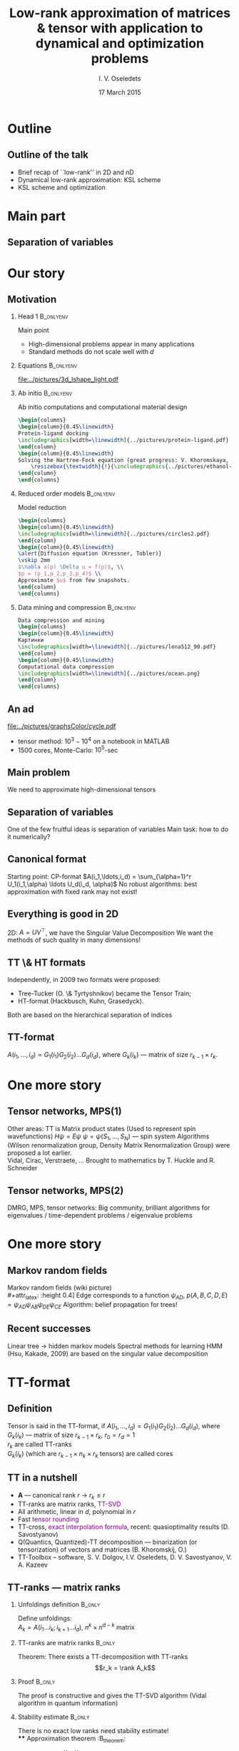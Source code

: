 #+STARTUP: beamer
#+TITLE: Low-rank approximation of matrices & tensor with application to dynamical and optimization problems
#+AUTHOR: I. V. Oseledets
#+DATE: 17 March 2015
#+LaTeX_CLASS: beamer
#+LATEX_HEADER: \documentclass{beamer}[14pt, presentation]
#+LaTeX_HEADER: \institute{{  Skolkovo Institute of Science and Technology \vskip 6mm  Institute of Numerical Mathematics, Russian Academy of Sciences}}
#+LATEX_HEADER: \usepackage{tikz,pgfplots}
#+LATEX_HEADER: \pgfplotsset{compat=1.8}
#+LATEX_HEADER: \usetikzlibrary{calc,patterns,decorations.pathreplacing,decorations.markings,decorations.pathmorphing}
#+LATEX_HEADER: \usepackage{mypgf}
#+LATEX_HEADER: \usetheme{boxes}
#+OPTIONS: toc:nil H:2
#+COLUMNS: %45ITEM %10BEAMER_env(Env) %10BEAMER_act(Act) %4BEAMER_col(Col) %8BEAMER_opt(Opt)
#+STARTUP: overview
#+STARTUP: hidestars
* LATEX OPTIONS 						   :noexport:
#+OPTIONS: toc:nil
** Packages
#+LATEX_HEADER: \usepackage{mathtools}
#+LATEX_HEADER: \usepackage{graphicx}
#+LATEX_HEADER: \usepackage{amsfonts}
#+LATEX_HEADER: \usepackage{color}
#+LATEX_HEADER: \usepackage{algorithmic} \usepackage[ruled]{algorithm}
#+LATEX_HEADER: \usepackage{concrete}
#+LATEX_HEADER: \usepackage{relsize}
#+LATEX_HEADER: \usepackage{accents}
#+LATEX_HEADER: \usepackage{tikz}
#+LATEX_HEADER:  \usetikzlibrary{positioning,fit,shapes,arrows}
#+LATEX_HEADER: \usepackage[version=3]{mhchem} %For the chemical formulas
#+LATEX_HEADER: \usepackage[resetlabels]{multibib}
#+LATEX_HEADER: \setbeamertemplate{bibliography entry title}{}
#+LATEX_HEADER: \setbeamertemplate{bibliography entry location}{}
#+LATEX_HEADER: \setbeamertemplate{bibliography entry note}{}
#+LATEX_HEADER: \setbeamertemplate{bibliography item}{\insertbiblabel}
#+LATEX_HEADER: \newcites{prep}{A}
#+LATEX_HEADER: \newcites{pub}{B}
#+LATEX_HEADER: \newcites{talks}{C}
#+LATEX_HEADER: \newcites{sems}{C}
#+LATEX_HEADER: \centering
** User-defined symbols
#+LATEX_HEADER: \def\A{\mathbf{A}}
#+LATEX_HEADER: \def\V{\mathbf{V}}
#+LATEX_HEADER: \def\B{\mathbf{B}}
#+LATEX_HEADER: \def\C{\mathbf{C}}
#+LATEX_HEADER: \def\rank{\mathop{\mathrm{rank}}\nolimits}
#+LATEX_HEADER: \def\reshap{\mathrm{reshape}}
#+LATEX_HEADER: \DeclareMathOperator*{\RP}{\Join}
#+LATEX_HEADER: \DeclareMathOperator*{\TProd}{\otimes}
#+LATEX_HEADER: \newcommand{\CoreInd}[2]{#1_{#2}}
#+LATEX_HEADER: \newcommand*{\dt}[1]{\accentset{\mbox{\large\bfseries .}}{#1}}
#+LATEX_HEADER: \def\calM{\mathcal{M}}
#+LATEX_HEADER: \def\calR{\mathcal{R}}



** Mikhalev pictures
#+LATEX_HEADER: \input{../pictures/pics/include.tex}
** Kazeev-defined symbols
#+LATEX_HEADER: \newcommand{\SumMultInd}[2]{\sum_{\MultInd{#1}\in\MultIndSet{#2}}}
#+LATEX_HEADER: \newcommand{\IProd}[2]{\left\langle#1,#2\right\rangle}
#+LATEX_HEADER: \newcommand{\MConj}[1]{{#1}^{\ast}}
#+LATEX_HEADER: \newcommand{\MTran}[1]{{#1}^{\top}}
#+LATEX_HEADER: \newcommand{\MInv}[1]{{#1}^{-1}}
#+LATEX_HEADER: \newcommand{\SpMin}[1]{\boldsymbol{\lambda_{\min}}\left(#1\right)}
#+LATEX_HEADER: \newcommand{\SpMax}[1]{\boldsymbol{\lambda_{\max}}\left(#1\right)}
#+LATEX_HEADER: \DeclareMathOperator{\Rank}{rank}
#+LATEX_HEADER: \DeclareMathOperator{\Cond}{cond}
#+LATEX_HEADER: \DeclareMathOperator{\Diag}{diag}
#+LATEX_HEADER: \DeclareMathOperator{\Tridiag}{tridiag}
#+LATEX_HEADER: \DeclareMathOperator{\Span}{span}
#+LATEX_HEADER: \newcommand{\DiscrRange}[2]{#1,\ldots,#2}
#+LATEX_HEADER: \newcommand{\InDiscrRange}[2]{=\DiscrRange{#1}{#2}}
#+LATEX_HEADER: \newcommand{\NotInDiscrRange}[2]{\ne\DiscrRange{#1}{#2}}
#+LATEX_HEADER: \newcommand{\DiscrRangeSet}[2]{\Set{#1, \ldots ,#2}}
#+LATEX_HEADER: \newcommand{\InDiscrRangeSet}[2]{\in\DiscrRangeSet{#1}{#2}}
#+LATEX_HEADER: \newcommand{\NotInDiscrRangeSet}[2]{\notin\DiscrRangeSet{#1}{#2}}
#+LATEX_HEADER: \newcommand{\ContRange}[2]{\left[#1,#2\right]}
#+LATEX_HEADER: \newcommand{\InContRange}[2]{\in\ContRange{#1}{#2}}
#+LATEX_HEADER: \newcommand{\Par}[1]{\left(#1\right)}
#+LATEX_HEADER: \newcommand{\SqBr}[1]{\left[#1\right]}
#+LATEX_HEADER: \newcommand{\CuBr}[1]{\left\{#1\right\}}
#+LATEX_HEADER: \newcommand{\Set}[1]{\left\{#1\right\}}
#+LATEX_HEADER: \newcommand{\Vector}[1]{#1}
#+LATEX_HEADER: \newcommand{\Tensor}[1]{#1}
#+LATEX_HEADER: \newcommand{\VEl}[1]{{}_{#1}}
#+LATEX_HEADER: \newcommand{\MEl}[2]{{}_{\substack{#1 \\ #2}}}
#+LATEX_HEADER: \newcommand{\CEl}[2]{{}_{#1}}
#+LATEX_HEADER: \newcommand{\TenInd}[2]{#1_{#2}}
#+LATEX_HEADER: \newcommand{\VecIndEl}[3]{#1_{#2\;}{}_{\substack{\\[2pt] #3}}}
#+LATEX_HEADER: \newcommand{\MatrIndEl}[4]{#1_{#2\;}{}_{\substack{\\[2pt] #3 \\ #4}}}
#+LATEX_HEADER: \newcommand{\CoreIndEl}[3]{#1_{#2}\Par{#3}}
#+LATEX_HEADER: \newcommand{\El}[1]{\Par{#1}}
#+LATEX_HEADER: \newcommand{\Core}[1]{#1}
#+LATEX_HEADER: \newcommand{\ElTensor}[2]{\Tensor{#1}\left(#2\right)}
#+LATEX_HEADER: \newcommand{\ElCP}[3]{\Core{#1}\left(#3,#2\right)}
#+LATEX_HEADER: \newcommand{\ElTT}[4]{\Core{#1}\left(#2,#4,#3\right)}
#+LATEX_HEADER: \newcommand{\EllTT}[3]{\Core{#1}\left(#3,#2\right)}
#+LATEX_HEADER: \newcommand{\ElrTT}[3]{\Core{#1}\left(#2,#3\right)}
#+LATEX_HEADER: \newcommand{\Kron}[2]{\KronSym\left(#1,#2\right)}
#+LATEX_HEADER: \newcommand{\NullBlock}{}
#+LATEX_HEADER: \newcommand{\VoidBlock}{\phantom{I}}
#+LATEX_HEADER: \newcommand{\Block}[2]{#1_{#2}}
#+LATEX_HEADER: \newcommand{\SubBlock}[3]{#1^{(#2)}_{#3}}
#+LATEX_HEADER: \newcommand{\Tenkm}[3]{\Tensor{#1}^{#2}_{#3}}
#+LATEX_HEADER: \newcommand{\Tenm}[2]{\Tensor{#1}_{#2}}
#+LATEX_HEADER: \newcommand{\TenPk}[2]{\Tensor{#1}^{(#2)}}
#+LATEX_HEADER: \newcommand{\TenPkm}[3]{\Tensor{#1}^{(#2)}_{#3}}
#+LATEX_HEADER: \newcommand{\TenBk}[2]{\Tensor{#1}^{[#2]}}
#+LATEX_HEADER: \newcommand{\TenBkm}[3]{\Tensor{#1}^{[#2]}_{#3}}
#+LATEX_HEADER: \newcommand{\Vecm}[2]{\Vector{#1}_{#2}}
#+LATEX_HEADER: \newcommand{\VecPk}[2]{\Tensor{#1}^{(#2)}}
#+LATEX_HEADER: \newcommand{\VecPkm}[3]{\Tensor{#1}^{(#2)}_{#3}}
#+LATEX_HEADER: \newcommand{\VecBk}[2]{\Tensor{#1}^{[#2]}}
#+LATEX_HEADER: \newcommand{\VecBkm}[3]{\Tensor{#1}^{[#2]}_{#3}}
#+LATEX_HEADER: \newcommand{\MatrixWTT}{\mathcal{W}}
#+LATEX_HEADER: \newcommand{\FiltersWTT}{\mathcal{F}}

** HTML export
#+MATHJAX: align:"left" mathml:t path:"http://orgmode.org/mathjax/MathJax.js"

** Disable navigation bar
#+LATEX_HEADER: \setbeamertemplate{navigation symbols}{}

* XELATEX OPTIONS :noexport:
#+LATEX_HEADER: \usepackage{polyglossia}   %% загружает пакет многоязыковой вёрстки
#+LATEX_HEADER: \setdefaultlanguage{english}  %% устанавливает главный язык документа
#+LATEX_HEADER:\defaultfontfeatures{Ligatures=TeX,Mapping=tex-text,Scale=1.2}  %% свойства шрифтов по умолчанию
#+LATEX_HEADER: \setmainfont[Ligatures={TeX,Historic}]{Minion Pro} %% задаёт основной шрифт документа
#+LATEX_HEADER: \setsansfont{Minion Pro}                    %% задаёт шрифт без засечек
#+LATEX_HEADER: \setmonofont{Minion Pro}               %% задаёт моноширинный шрифт
#+LATEX_HEADER: %\newfontfamily\humor{Humor Sans}
** Some tweaks
#+LATEX_HEADER: \let\acute\relax
#+LATEX_HEADER: \let\grave\relax
#+LATEX_HEADER: \let\ddot\relax
#+LATEX_HEADER: \let\tilde\relax
#+LATEX_HEADER: \let\bar\relax
#+LATEX_HEADER: \let\breve\relax
#+LATEX_HEADER: \let\check\relax
#+LATEX_HEADER: \let\hat\relax
#+LATEX_HEADER: \let\dot\relax
#+LATEX_HEADER: \let\mathring\relax

* BEAMER OPTIONS :noexport:
** Customize beamer
#+LATEX_HEADER: \usepackage{skoltech}

* Talk plan :noexport:


* Outline
** Outline of the talk
- Brief recap of ``low-rank'' in 2D and nD
- Dynamical low-rank approximation: KSL scheme
- KSL scheme and optimization 

* Main part
** Separation of variables
 
* Our story
** Motivation
*** Head 1							  :B_onlyenv:
    :PROPERTIES:
    :BEAMER_env: onlyenv
    :BEAMER_act: <1>
    :END:
 \alert{Main point}
- High-dimensional problems appear in many applications
- Standard methods do not scale well with $d$
*** Equations							  :B_onlyenv:
    :PROPERTIES:
    :BEAMER_env: onlyenv
    :BEAMER_act: <2>
    :END:
#+begin_latex
Solving differential / integral equations on fine grids
  \vskip 2mm
 Typical cost: \alert{$\mathcal{O}(N^3)$} $\rightarrow$
  \alert{$\mathcal{O}(N)$} or \alert{$\mathcal{O}(\log^{\alpha} N)$}.
#+end_latex
#+attr_latex: :width 0.8\linewidth
  [[file:../pictures/3d_lshape_light.pdf]]
*** Ab initio							  :B_onlyenv:
    :PROPERTIES:
    :BEAMER_env: onlyenv
    :BEAMER_act: <3>
    :END:
Ab initio computations and computational material design
#+begin_src latex
\begin{columns}
\begin{column}{0.45\linewidth}
Protein-ligand docking
\includegraphics[width=\linewidth]{../pictures/protein-ligand.pdf}
\end{column}
\begin{column}{0.45\linewidth}
Solving the Hartree-Fock equation (great progress: V. Khoromskaya, B. Khoromskij; the picture is from our HF-solver)
    \resizebox{\textwidth}{!}{\includegraphics{../pictures/ethanol-eps-converted-to.pdf}}
\end{column}
\end{columns}
#+end_src
*** Reduced order models					  :B_onlyenv:
    :PROPERTIES:
    :BEAMER_env: onlyenv
    :BEAMER_act: <4>
    :END:
Model reduction
#+begin_src latex
\begin{columns}
\begin{column}{0.45\linewidth}
\includegraphics[width=\linewidth]{../pictures/circles2.pdf}
\end{column}
\begin{column}{0.45\linewidth}
\alert{Diffusion equation (Kressner, Tobler)} 
\vskip 2mm
$\nabla a(p) \Delta u = f(p)$, \\
$p = (p_1,p_2,p_3,p_4)$ \\
Approximate $u$ from few snapshots.
\end{column}
\end{columns}
#+end_src

*** Data mining and compression					  :B_onlyenv:
    :PROPERTIES:
    :BEAMER_env: onlyenv
    :BEAMER_act: <5>
    :END:
#+begin_src latex
Data compression and mining
\begin{columns}
\begin{column}{0.45\linewidth}
Картинки
\includegraphics[width=\linewidth]{../pictures/lena512_90.pdf}
\end{column}
\begin{column}{0.45\linewidth}
Computational data compression
\includegraphics[width=\linewidth]{../pictures/ocean.png}
\end{column}
\end{columns}
#+end_src

** An ad
 \begin{small}
Biological modelling:  \\ 
V. Kazeev, M. Khammash, M. Nip., C. Schwab 
 \vskip 2mm
 \end{small}
 #+attr_latex: height=0.4\textheight
 [[file:../pictures/graphsColor/cycle.pdf]]

- tensor method: $10^3 - 10^4$ on a notebook in  MATLAB
- 1500 cores, Monte-Carlo: $10^5$-sec

** Main problem
\alert{We need to approximate high-dimensional tensors}
** Separation of variables
One of the few fruitful ideas is \alert{separation of variables} \vskip 2mm
Main task: \alert{how to do it numerically?}
** Canonical format
Starting point: \alert{CP-format} \vskip 2mm
$A(i_1,\ldots,i_d) = \sum_{\alpha=1}^r U_1(i_1,\alpha) \ldots U_d(i_d,
\alpha)$
\vskip 2mm
\alert{No robust algorithms}: best approximation with fixed rank may
not exist!
** Everything is good in 2D
2D: $A = UV^{\top}$, we have the Singular Value Decomposition \vskip
2mm
We want the methods of such quality in many dimensions!
** TT \& HT formats
   Independently, in 2009 two formats were proposed: 
- Tree-Tucker (O. \& Tyrtyshnikov) became the Tensor Train;
- HT-format (Hackbusch, Kuhn, Grasedyck).
Both are based on the hierarchical separation of indices
\vskip 2mm
** TT-format
$A(i_1,\ldots,i_d) = G_1(i_1) G_2(i_2) \ldots G_d(i_d)$, \vskip 2mm
where $G_k(i_k)$ --- matrix of size $r_{k-1} \times r_k$.
* One more story
** Tensor networks, MPS(1)
Other areas: \vskip 2mm
TT is Matrix product states 
\vskip 2mm (Used to represent spin wavefunctions)
\vskip 2mm
$H \psi = E \psi$ \vskip 2mm
$\psi = \psi(S_1, \ldots, S_N)$ --- spin system \vskip 2mm
Algorithms  (Wilson renormalization group, Density Matrix
Renormalization Group) were proposed a lot earlier.  \\
Vidal, Cirac, Verstraete, \ldots
\vskip 2mm
Brought to mathematics by T. Huckle and R. Schneider
** Tensor networks, MPS(2)
DMRG, MPS,  tensor networks: \vskip 2mm
Big community, brilliant algorithms for eigenvalues / time-dependent
problems / eigenvalue problems
* One more story
** Markov random fields
Markov random fields (wiki picture) \\
#+attr_latex: :height 0.4\textheight
[[file:../pictures/Markov_random_field_example.png]]
Edge corresponds to a function $\psi_{AD}$, 
\vskip 2mm
$p(A, B, C, D, E) = \psi_{AD} \psi_{AB} \psi_{DE} \psi_{CE}$ \vskip 2mm
Algorithm: \alert{belief propagation for trees!}
** Recent successes
Linear tree $\rightarrow$ \alert{hidden markov models}
\vskip 2mm
Spectral methods for learning HMM (Hsu, Kakade, 2009) are based on the
singular value decomposition
* TT-format
** Definition
  Tensor is said  in the TT-format, if 
  \vskip 2mm
  $A(i_1,\ldots,i_d) = G_1(i_1)G_2(i_2) \ldots G_d(i_d)$,
  \vskip 2mm
  where $G_k(i_k)$ --- matrix of size $r_{k-1} \times r_k$, $r_0 = r_d = 1$
  \\
  $r_k$ are called \alert{TT-ranks} \\
  $G_k(i_k)$ (which are $r_{k-1} \times n_k \times r_k$ tensors)
  are called  \alert{cores}
** TT in a nutshell
- $\mathbf{A}$ --- canonical rank $r$ \rightarrow $r_k \leq r$
- TT-ranks are matrix ranks, \textcolor{purple}{TT-SVD}
- All arithmetic, linear in $d$, polynomial in $r$
- Fast \textcolor{purple}{\sc tensor rounding}
- TT-cross, \textcolor{purple}{exact interpolation formula}, recent:
  quasioptimality results (D. Savostyanov)
- Q(Quantics, Quantized)-TT decomposition --- binarization (or
  tensorization) of vectors and matrices (B. Khoromskij, O.)
- TT-Toolbox -- software, S. V. Dolgov, I.V. Oseledets,
  D. V. Savostyanov, V. A. Kazeev
** TT-ranks --- matrix ranks
*** Unfoldings definition					     :B_only:
    :PROPERTIES:
    :BEAMER_env: onlyenv
    :BEAMER_act: <1-2>
    :END:
 Define unfoldings: \\
 $A_k = A(i_1 \ldots i_k; i_{k+1} \ldots i_d)$, $n^k \times n^{d-k}$
 matrix
*** TT-ranks are matrix ranks					     :B_only:
    :PROPERTIES:
    :BEAMER_env: onlyenv
    :BEAMER_act: <2>
    :END:
   Theorem: There exists a TT-decomposition with TT-ranks
   $$r_k = \rank A_k$$
*** Proof							     :B_only:
    :PROPERTIES:
    :BEAMER_env: onlyenv
    :BEAMER_act: <3>
    :END:
   The proof is constructive and gives the TT-SVD algorithm (Vidal
   algorithm in quantum information)
*** Stability estimate						     :B_only:
    :PROPERTIES:
    :BEAMER_env: onlyenv
    :BEAMER_act: <4>
    :END:
   There is no exact low ranks need stability estimate! \\
**** Approximation theorem 					  :B_theorem:
     :PROPERTIES:
     :BEAMER_env: theorem
     :END:
  If $A_k = R_k + E_k$, $||E_k|| = \varepsilon_k$
  $$||\mathbf{A}-\mathbf{TT}||_F \leq \sqrt{\sum_{k=1}^{d-1} \varepsilon^2_k}.$$

** Fast linear algebra 
*** Basic statement						     :B_only:
    :PROPERTIES:
    :BEAMER_env: onlyenv
    :BEAMER_act: <1>
    :END:
 Addition, Hadamard product, scalar product \\
 All linear in $d$ \\
*** Example: Hadamard product 					     :B_only:
    :PROPERTIES:
    :BEAMER_env: onlyenv
    :BEAMER_act: <2>
    :END:
   $C(i_1,\ldots,i_d) = A(i_1,\ldots,i_d) B(i_1,\ldots,i_d)$ \\
   $$C_k(i_k) = A_k(i_k) \otimes B_k(i_k),$$
   ranks are multiplied
** Tensor rounding
*** Statement							     :B_only:
    :PROPERTIES:
    :BEAMER_env: onlyenv
    :BEAMER_act: <1>
    :END:
  $\mathbf{A}$ is given in  TT-format with suboptimal ranks. \\
  Who to reapproximate? \\
*** Answer							     :B_only:
    :PROPERTIES:
    :BEAMER_env: onlyenv
    :BEAMER_act: <2>
    :END:
  It can be done in $\mathcal{O}(dnr^3)$ operations 
\vskip 2mm
** Cross approximation in d-dimensions
*** Question							     :B_only:
    :PROPERTIES:
    :BEAMER_env: onlyenv
    :BEAMER_act: <1-2>
    :END:
   What if a tensor is given as a ``black box''?
   \vskip 2mm
*** Answer							     :B_only:
    :PROPERTIES:
    :BEAMER_env: onlyenv
    :BEAMER_act: <2>
    :END:
#+begin_latex
O., Tyrtyshnikov, 2010: \\
TT-cross approximation of multidimensional arrays\\
We can exactly interpolate a rank-$r$ on
\textcolor{purple}{$\mathcal{O}(dnr^2)$} elements \vskip 2mm
$\mathcal{I}_k = (i^{(\alpha)}_1,\ldots,i^{(\alpha)}_k)$, \vskip 2mm
$\mathcal{J}_k = (i^{(\beta)}_k, \ldots,i^{(\alpha)}_d)$
\vskip 2mm
$A_k = A(\mathcal{I}_k,i_k,\mathcal{J}_{k+1})$
#+end_latex
** Making everything a tensor: QTT
*** Idea 							     :B_only:
    :PROPERTIES:
    :BEAMER_env: onlyenv
    :BEAMER_act: <1>
    :END:
- Prequel: E. E. Tyrtyshnikov (2003)
- I. V. Oseledets (2009)
- B. N. Khoromskij (2009)
\vskip 2mm
  ``Simple'' idea: \textcolor{purple}{to make everything a tensor} (we
  have  software, need examples)
*** QTT 							     :B_only:
    :PROPERTIES:
    :BEAMER_env: onlyenv
    :BEAMER_act: <2>
    :END:
Let $f(x)$ -- function of one variable ($f(x) = \sin x$).
\vskip 2mm
If $v$ -- vector of values on a uniform grid with  $2^d$  nodes.
\vskip 2mm
Reshape $v$ into a  $2 \times 2 \times \ldots \times 2$
$d$-dimensional tensor.
\vskip 2mm
Compute TT-decomposition!
\vskip 2mm
It is a \textcolor{purple}{QTT-format}
*** Theoretical results						     :B_only:
    :PROPERTIES:
    :BEAMER_env: onlyenv
    :BEAMER_act: <3>
    :END:
 If $f(x)$ is such that 
$$f(x+y) = \sum_{\alpha=1}^r u_{\alpha}(x) v_{\alpha}(y),$$
then QTT-ranks are bounded by $r$
\vskip 2mm
Conclusion: \\
- $f(x) = \exp(\lambda x)$
- $f(x) = \sin (\alpha x + \beta)$
- $f(x)$ - polynom
- $f(x)$ - Rational function


** TT-Toolbox
Software: http:/github.com/oseledets/TT-Toolbox
- Basic operations in TT-format
- Advanced operations in  TT-format (linear systems, eigenvalues,
  non-stationary probems, interpolation)
- Main operators
- Open-source
- S. V. Dolgov, V. A. Kazeev, I. V. Oseledets, D. V. Savostyanov, ...
* Applications and main problems
** Applications and main problems(1)
High-dimensional linear systems:
\vskip 2mm
#+begin_latex
\alert{
$Ax = f$, $x = X(i_1, \ldots, i_d)$
}
#+end_latex
\vskip 2mm
Typical cases:
- High-dimensional PDE on a tensor-product grid (Chemical master
  equation, Fokker-Planck equation)
- Parametric / stochastic PDE:
  \vskip 2mm
  $A(p) u(p) = f(p)$, $p = (p_1, \ldots, p_m)$, 
  \vskip 2mm
  After discretization:  
  \vskip 2mm
  $u = u(i, p_1, \ldots, p_M)$ --- a tensor!

** Applications and main problems (2)
High-dimensional eigenvalue problems:
\vskip 2mm
#+begin_latex
\alert{
$Ax = \lambda x$, $x = X(i_1, \ldots, i_d)$}
#+end_latex
\vskip 2mm
Typical cases:
- Spin systems (classical case, where MPS come from)
- Vibrational computations, $A = -\frac{1}{2} \Delta + V$
- Parametric problems (as well). 

** Applications and main problems (3)
High-dimensional unsteady problems:
\vskip 2mm
#+begin_latex
\alert{$\frac{dy}{dt} = Ay, y = Y(i_1, \ldots, i_d)$}
#+end_latex
\vskip 2mm
Typical cases:
- Chemical master equation
- Computation of vibrational spectra

** Applications and main problems (4)
Interpolation of multivariate functions:
\vskip 2mm
$f(x_1, \ldots, x_d)$ is given as a subroutine
\vskip 2mm
Typical cases:
- Global optimization problems
- Approximation of expensive parametric dependencies
- Many more...

** Summary
Several basic problems:
- $Ax = f$
- $Ax = \lambda x$
- $\frac{dy}{dt} = Ay$
- Interpolation
The solution is sought on a low-parametric manifold: 
\vskip 2mm
General strategy:
\vskip 2mm
Reformulate as $J(x) \rightarrow \min$, minimize over a manifold.
** Summary(2)
There are \alert{very efficient algorithms} for all type of problems!
- Linear systems: AMEN-solver (Dolgov, Savostyanov)
- Eigenvalue solver: AMEN-solver, EIGB-solver (Dolgov, Savostyanov,
  Oseledets, Khoromskij)
- Nonstationary case: KSL-scheme (Oseledets, Lubich, Vanderbreycken)
- Interpolation: AMEN-cross (Dolgov, Savostyanov, Oseledets)
* TT-KSL scheme
** Solving non-stationary problems
Considerable interest:
\vskip 2mm
$\frac{dy}{dt} = Ay$,
\vskip 2mm
$Y = Y(i_1,\ldots,i_d)$
\vskip 2mm
By writing down the equations for the parameters on the manifold!
\vskip 2mm
We now have a \alert{very efficient integrator}: \vskip 2mm KSL-scheme
** Dynamical low-rank approximation
 Given $A(t)$, approximate by $X(t) \in \mathcal{M}$, \vskip 2mm where
 $\mathcal{M}$ --- manifold:
 \vskip 2mm
Dirac-Frenkel principle:
 \begin{equation*}
  (\dt{A} - \dt{X}, v) = 0, \quad v \in \mathcal{T}(\mathcal{M}),
 \end{equation*}
 $\mathcal{T}$ is the tangent space.
 \vskip 2mm
 \alert{Gives equations of motion}
** KSL-scheme for the TT-format
Equation of motions have been derived:
- Matrix case, Tucker case: (H.-D. Meyer, C. Lubich, O. Koch)
- TT-format, HT-format (C)
** Matrix case
Matrix case
\vskip 2mm
\begin{footnotesize}
C. Lubich, I.V. Oseledets, A projector-splitting integrator for
dynamical low-rank approximation
\vskip 2mm
\end{footnotesize}
** Dynamical low-rank appr. of matrices
*** Equations 							     :B_only:
    :PROPERTIES:
    :BEAMER_env: onlyenv
    :BEAMER_act: <1>
    :END:
    The equations for $U, S, V$: \\
    \begin{equation*}
    \begin{split}
    &\dt{U} = (I - U(t) U(t)^{\top})\dt{A}(t) V(t) S(t) ^{-1}\\
    &\dt{V} = (I - V(t)V(t)^{\top})\dt{A}(t)^{\top} U(t) S(t)^{-\top} \\
    &\dt{S} = U(t)^{\top} \dt{A}(t) V(t).
    \end{split}
    \end{equation*}
*** Projector form						     :B_onlyenv:
    :PROPERTIES:
    :BEAMER_env: onlyenv
    :BEAMER_act: <2>
    :END:
    \begin{equation*}
    \dt{X} = P_X(\dt A), \quad P_x(\dt A) = \dt A - ( I - UU^{\top}) \dt A( I - VV^{\top}).
    \end{equation*}
   No multiplication by $S^{-1}$
** KSL integrator
Algorithm:
- K-step: $\dt{(US)} = \dt{A} V$ 
- QR: $K_1 = U_1 \widehat{S}_1$ 
- S-step: $\dt{S} = -U^{\top} \dt{A} V$ (backward in time!)
- L-step: $\dt{(VS^{\top})} = \dt{A}^{\top} U$
- QR: $L_1 = U_1 \widetilde{S}_1$
** TT-KSL integrator
Just apply the KSL scheme recursively!
#+begin_src latex
\tikzstyle{index} = [minimum size =8em, rectangle, every
 edge/.style={link}]
 \tikzstyle{lab} = [minimum width =8em, rectangle, every edge/.style={link}]
 \newsavebox{\mycircle}
\savebox{\mycircle}{
 \begin{tikzpicture}
\begin{scope}
\filldraw[fill=black, draw=black] (0,0) arc (-90-45:90-45:1) -- (0,0);  
\filldraw[fill=white, draw=black] (0,0) arc (-90-45:-270-45:1) -- (0,0);
\end{scope}
\end{tikzpicture}}
\newsavebox{\qrcirc}
\savebox{\qrcirc}{
\begin{tikzpicture}
\filldraw[fill=black,draw=black] circle(0.5);
\end{tikzpicture}}
\newsavebox{\mycir}
\savebox{\mycir}{
\begin{tikzpicture}
\filldraw[fill=black, draw=black] (0,0) arc (-90+45:90+45:1) -- (0,0);  
\filldraw[fill=white, draw=black] (0,0) arc (-90+45:-270+45:1) -- (0,0);
\end{tikzpicture}}
\newsavebox{\mysun}
\savebox{\mysun}{\begin{tikzpicture}[align=center]
\pgfmathsetmacro{\myrad}{0.5}
\begin{scope}
\filldraw[fill=white, draw=black] (0,0) circle (\myrad);
\foreach \an in {0,30,...,360} 
  \draw (\myrad*cos \an, \myrad*sin \an) -- (2*\myrad*cos \an, 2*\myrad*sin \an);
\end{scope}
\end{tikzpicture}}

 \begin{tikzpicture}
 %Variables
\pgfmathsetmacro{\mysc}{0.2}
\pgfmathsetmacro{\sepf}{2.5}
\pgfmathsetmacro{\sepT}{1}
\pgfmathsetmacro{\myh}{0.5}
 \node[lab] (A0) {Update $X_1$};
 \begin{scope}[scale=\mysc, transform shape]
 \node[index] (i01) [right = \sepT of A0]  {\usebox{\mysun}};
 \node[index] (i02) [right = \sepf of i01] {\usebox{\mycircle}};
 \node[index] (i03) [right = \sepf of i02] {\usebox{\mycircle}};
 \node[index] (i04) [right = \sepf of i03] {\usebox{\mycircle}};
 \path[-] (i01) edge (i02);
 \path[-] (i02) edge (i03);
 \path[-] (i03) edge (i04);
 \end{scope}
 \node[lab] (A1) [below= \myh of A0] {QR $\rightarrow$};
 \begin{scope}[scale=\mysc, transform shape]
 \node[index] (i11) [right = \sepT of A1]  {\usebox{\mycir}};
 \node[index] (i12) [right = \sepf of i11] {\usebox{\mycircle}};
 \node[index] (i13) [right = \sepf of i12] {\usebox{\mycircle}};
 \node[index] (i14) [right = \sepf of i13] {\usebox{\mycircle}};
 \path[draw=black] (i11) -- (i12) node[midway,index] {\usebox{\qrcirc}}; 
 \path[-] (i12) edge (i13);
 \path[-] (i13) edge (i14);
 \end{scope}
 \node[lab] (A2) [below= \myh of A1] {Update S};
 \begin{scope}[scale=\mysc, transform shape]
 \node[index] (i41) [right = \sepT of A2]  {\usebox{\mycir}};
 \node[index] (i42) [right = \sepf of i41] {\usebox{\mycircle}};
 \node[index] (i43) [right = \sepf of i42] {\usebox{\mycircle}};
 \node[index] (i44) [right = \sepf of i43] {\usebox{\mycircle}};
 \path[draw=black] (i41) -- (i42) node[midway,index,scale=0.7]{\usebox{\mysun}};
 \path[-] (i42) edge (i43);
 \path[-] (i43) edge (i44);
 \end{scope}

 \node[lab] (A3) [below= \myh of A2] {Update $X_2$};
 \begin{scope}[scale=\mysc, transform shape]
 \node[index] (i21) [right = \sepT of A3]  {\usebox{\mycir}};
 \node[index] (i22) [right = \sepf of i21] {\usebox{\mysun}};
 \node[index] (i23) [right = \sepf of i22] {\usebox{\mycircle}};
 \node[index] (i24) [right = \sepf of i23] {\usebox{\mycircle}};
 \draw (i21) -- (i22); 
 \draw (i22) -- (i23); 
 \draw (i23) -- (i24); 
 \end{scope}
\end{tikzpicture}
#+end_src
** KSL and MCTDH 
*** Problem statement						     :B_only:
    :PROPERTIES:
    :BEAMER_env: onlyenv
    :BEAMER_act: <1>
    :END:
 $\frac{d \psi}{dt} = i H \psi, \quad \psi(0) = \psi_0$ \vskip 2mm
 $H = -\frac{1}{2} \Delta + V$, \vskip 2mm
 Local problems: 
\vskip 2mm 
 Small linear ODEs
 \vskip 2mm
 Compute $a(t) = (\psi(t), \psi(0))$ and the spectrum of $H$ from it. 
*** Numerical experiments					     :B_only:
    :PROPERTIES:
    :BEAMER_env: onlyenv
    :BEAMER_act: <2>
    :END:
\begin{small}
            \textcolor{purple}{$ V(q_1,\ldots,q_f) = \frac{1}{2}\sum_{k=1}^f q^2_k + \lambda \sum_{k=1}^{f-1}\left(q^2_k q_{k+1} - \frac{1}{3}q^3_k \right).$}
\end{small}
 http://www.pci.uni-heidelberg.de/cms/mctdh.html  
#+attr_latex: width = 8cm
[[../pictures/mctdh-ksl-comp.pdf]]

* Data compression
** Relation to wavelets
The idea of QTT has a deep connection to \alert{wavelets}
- I. V. Oseledets, E. E. Tyrtyshnikov, Algebraic wavelet transform via
  quantics tensor train decomposition
- V. A. Kazeev,  Oseledets, I. V. , The tensor structure of a class of
  adaptive algebraic wavelet transforms 
- Boris N. Khoromskij,  Sentao Miao, Superfast Wavelet Transform Using QTT Approximation. I: Haar Wavelets



You can use \alert{WTT} as a general compression technique!
** Ocean temperature
*** Data							    
    :PROPERTIES:
    :BEAMER_env: onlyenv
    :BEAMER_act: <1>
    :END:
The temperature (4-d array), computed using the INM-RAS global
circulation model \\
Array of size $360 \times 337 \times 40 \times 648$ --- 12 Gb.
#+attr_latex: :height 0.6\linewidth
[[file:../pictures/ocean.png]]
*** Compression							  
    :PROPERTIES:
    :BEAMER_env: onlyenv
    :BEAMER_act: <2>
    :END:
#+begin_src latex
\begin{table}[H]
\begin{small}
 \begin{center}
  \begin{tabular}{cccc}
   Memory & Abs err & Rel err & Comp time\\
   497 MB & 0.0392 & 0.0004 & $\approx 500$ sec \\
   277 MB & 0.0984  & 0.0009 & $\approx 500$ sec \\
  \end{tabular}
 \caption{WTT decomposition compression}
 \end{center}
\end{small}
\end{table}
#+end_src

* Latent variable models
** Latent variable models
*** Start							  :B_onlyenv:
    :PROPERTIES:
    :BEAMER_env: onlyenv
    :BEAMER_act: <1-3>
    :END:
Interesting applications
 \vskip 2mm 
 \alert{latent variable models}
*** Problem(1)							  :B_onlyenv:
    :PROPERTIES:
    :BEAMER_env: onlyenv
    :BEAMER_act: <2-3>
    :END:
Observe $S_1,\ldots,S_N$ (stock prices) 
\vskip 2mm
And here are the hidden variables
*** Problem(2)							  :B_onlyenv:
    :PROPERTIES:
    :BEAMER_env: onlyenv
    :BEAMER_acts: <3>
    :END:
 $p(x_1,x_2) = \sum_{\alpha=1}^r p_1(x_1,h) w(h) p_2(x_2,h)$
 \vskip 2mm 
  You can use tensors! (Ishteva, Le Song, Georgia Tech.)
*** Picture							  :B_onlyenv:
    :PROPERTIES:
    :BEAMER_env: onlyenv
    :BEAMER_act: <4>
    :END:
Recovering the tree
\vskip 3mm
(M. Ishteva, Le Song)
#+latex_attr: width=\linewidth height=\textheight
[[file:../pictures/ishteva-pic.pdf]]

* Global optimization
** Global optimization
*** Slide 1							     :B_only:
    :PROPERTIES:
    :BEAMER_env: onlyenv
    :BEAMER_act: <1>
    :END:
Can we apply it to the global optimization problems?
\vskip 2mm
 $f(x_1, \ldots, x_d) \rightarrow \min$
\vskip 2mm
``Naive'' idea:
1) Approximate $f$ by low rank
2) Find maximum, for example, by $\min (Dx, x) \rightarrow \min$

What if \alert{no approximation exists?}
*** Slide 2							     :B_only:
    :PROPERTIES:
    :BEAMER_env: onlyenv
    :BEAMER_act: <2-3>
    :END:
The cross approximation method has a potential to find maximal
absolute value!
*** Slide 3							     :B_only:
    :PROPERTIES:
    :BEAMER_env: onlyenv
    :BEAMER_act: <3>
    :END:
\begin{theorem}{}
   Let $A$ be an $n \times m$ matrix, $\widehat{A}$ is an $r \times r$
   submatrix with maximal volume, then
   $$
       ||\widehat{A}||_C \geq \frac{ ||A||_C}{r^2 + r}. 
   $$
\end{theorem}

*** Slide 4 							     :B_only:
    :PROPERTIES:
    :BEAMER_env: onlyenv
    :BEAMER_act: <4>
    :END:
To force to the global minimum, we do shifts and transforms:
\begin{equation*}
   \widetilde{f} = \mathrm{arcctg}(f - f^* ),
\end{equation*}
where $f^*$ is the current record. 
\vskip 2mm
\alert{Just run the standard dD-cross method, and compute maximal over all
the samples!}

** Conclusions
- Numerical algorithms are developing at fast rate
- High potential impact in many applications (biology, optimization, chemistry)
- Theory is trailing behind
** Software
#+begin_latex
 Papers and codes: 
\begin{large}
\begin{itemize} 
\item My webpage: \textcolor{purple}{http://spring.inm.ras.ru/osel}
\item Publications: \textcolor{purple}{http://pub.inm.ras.ru}
\item TT-Toolbox
\textcolor{purple}{http://github.com/oseledets/TT-Toolbox},  \textcolor{purple}{http://github.com/oseledets/ttpy}
\end{itemize}
\end{large}
#+end_latex



